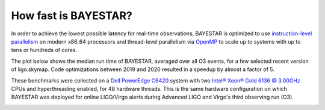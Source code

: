 How fast is BAYESTAR?
=====================

In order to achieve the lowest possible latency for real-time observations,
BAYESTAR is optimized to use `instruction-level parallelism`_ on modern x86_64
processors and thread-level parallelism via `OpenMP`_ to scale up to systems
with up to tens or hundreds of cores.

The plot below shows the median run time of BAYESTAR, averaged over all O3
events, for a few selected recent version of ligo.skymap. Code optimizations
between 2019 and 2020 resulted in a speedup by almost a factor of 5.

These benchmarks were collected on a `Dell PowerEdge C6420`_ system with two
`Intel® Xeon® Gold 6136 @ 3.00GHz`_ CPUs and hyperthreading enabled, for 48
hardware threads. This is the same hardware configuration on which BAYESTAR was
deployed for online LIGO/Virgo alerts during Advanced LIGO and Virgo's third
observing run (O3).

.. image:: _static/benchmark.svg

.. _`instruction-level parallelism`: https://en.wikipedia.org/wiki/Advanced_Vector_Extensions
.. _`OpenMP`: https://www.openmp.org
.. _`Dell PowerEdge C6420`: https://www.dell.com/en-us/work/shop/povw/poweredge-c6420
.. _`Intel® Xeon® Gold 6136 @ 3.00GHz`: https://ark.intel.com/content/www/us/en/ark/products/120479/intel-xeon-gold-6136-processor-24-75m-cache-3-00-ghz.html

